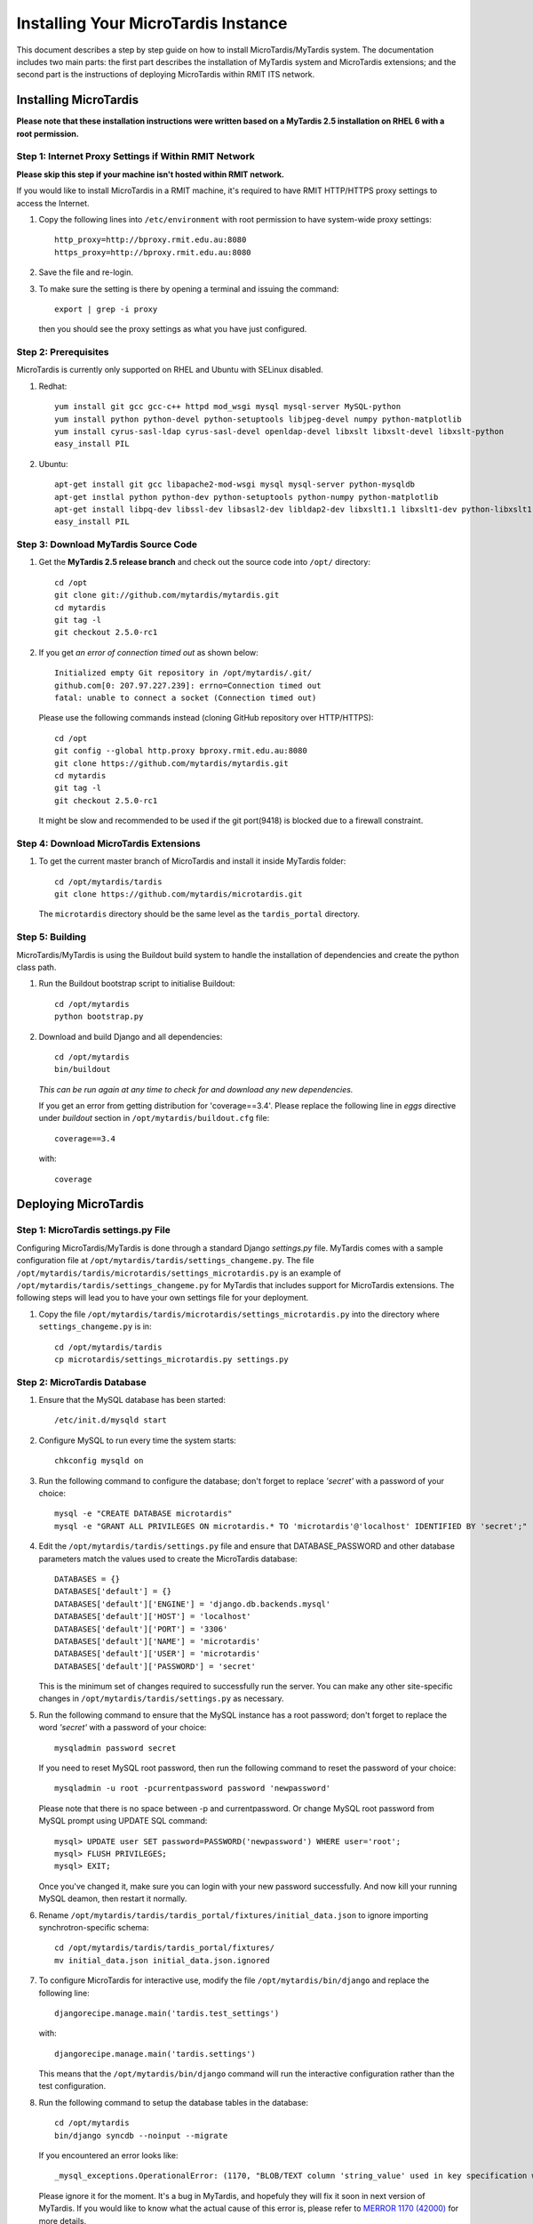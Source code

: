 .. _installation:

************************************
Installing Your MicroTardis Instance
************************************

This document describes a step by step guide on how to install MicroTardis/MyTardis system.
The documentation includes two main parts: the first part describes the installation
of MyTardis system and MicroTardis extensions; and the second part is the instructions of  
deploying MicroTardis within RMIT ITS network.


.. _installing_microtardis:

Installing MicroTardis
======================

**Please note that these installation instructions were written based on a MyTardis 2.5 installation on RHEL 6 with a root permission.**

Step 1: Internet Proxy Settings if Within RMIT Network
------------------------------------------------------

**Please skip this step if your machine isn't hosted within RMIT network.**

If you would like to install MicroTardis in a RMIT machine, it's required to have RMIT HTTP/HTTPS proxy settings to access the Internet. 

1. Copy the following lines into ``/etc/environment`` with root permission to have system-wide proxy settings::
   
      http_proxy=http://bproxy.rmit.edu.au:8080
      https_proxy=http://bproxy.rmit.edu.au:8080   
   
2. Save the file and re-login. 
3. To make sure the setting is there by opening a terminal and issuing the command::

      export | grep -i proxy
      
   then you should see the proxy settings as what you have just configured.


Step 2: Prerequisites
---------------------
MicroTardis is currently only supported on RHEL and Ubuntu with SELinux disabled.

1. Redhat::

      yum install git gcc gcc-c++ httpd mod_wsgi mysql mysql-server MySQL-python 
      yum install python python-devel python-setuptools libjpeg-devel numpy python-matplotlib
      yum install cyrus-sasl-ldap cyrus-sasl-devel openldap-devel libxslt libxslt-devel libxslt-python
      easy_install PIL

2. Ubuntu::

      apt-get install git gcc libapache2-mod-wsgi mysql mysql-server python-mysqldb 
      apt-get instlal python python-dev python-setuptools python-numpy python-matplotlib
      apt-get install libpq-dev libssl-dev libsasl2-dev libldap2-dev libxslt1.1 libxslt1-dev python-libxslt1 libexiv2-dev
      easy_install PIL
    
    
Step 3: Download MyTardis Source Code
-------------------------------------
1. Get the **MyTardis 2.5 release branch** and check out the source code into ``/opt/`` directory::

      cd /opt
      git clone git://github.com/mytardis/mytardis.git
      cd mytardis
      git tag -l
      git checkout 2.5.0-rc1

2. If you get *an error of connection timed out* as shown below::

      Initialized empty Git repository in /opt/mytardis/.git/
      github.com[0: 207.97.227.239]: errno=Connection timed out
      fatal: unable to connect a socket (Connection timed out)

   Please use the following commands instead (cloning GitHub repository over HTTP/HTTPS)::

      cd /opt
      git config --global http.proxy bproxy.rmit.edu.au:8080
      git clone https://github.com/mytardis/mytardis.git
      cd mytardis
      git tag -l
      git checkout 2.5.0-rc1

   It might be slow and recommended to be used if the git port(9418) is blocked due to a firewall constraint.


Step 4: Download MicroTardis Extensions
---------------------------------------
1. To get the current master branch of MicroTardis and install it inside MyTardis folder::

      cd /opt/mytardis/tardis
      git clone https://github.com/mytardis/microtardis.git
   
   The ``microtardis`` directory should be the same level as the ``tardis_portal`` directory.
   
Step 5: Building
---------------------------

MicroTardis/MyTardis is using the Buildout build system to handle the installation of dependencies and create the python class path.
   
1. Run the Buildout bootstrap script to initialise Buildout::

      cd /opt/mytardis
      python bootstrap.py
   
2. Download and build Django and all dependencies::

      cd /opt/mytardis
      bin/buildout
   
   *This can be run again at any time to check for and download any new dependencies.* 

   If you get an error from getting distribution for 'coverage==3.4'. Please replace the following line in *eggs* directive under *buildout* section in ``/opt/mytardis/buildout.cfg`` file::

      coverage==3.4

   with::

      coverage
   
Deploying MicroTardis
=====================

Step 1: MicroTardis settings.py File
------------------------------------

Configuring MicroTardis/MyTardis is done through a standard Django 
*settings.py* file. MyTardis comes with a sample configuration file at 
``/opt/mytardis/tardis/settings_changeme.py``. The file 
``/opt/mytardis/tardis/microtardis/settings_microtardis.py`` is an example of 
``/opt/mytardis/tardis/settings_changeme.py`` for MyTardis that includes support for 
MicroTardis extensions. The following steps will lead you to have your own
settings file for your deployment.

1. Copy the file ``/opt/mytardis/tardis/microtardis/settings_microtardis.py`` into the directory where ``settings_changeme.py`` is in::

      cd /opt/mytardis/tardis
      cp microtardis/settings_microtardis.py settings.py


Step 2: MicroTardis Database
----------------------------
1. Ensure that the MySQL database has been started::
   
      /etc/init.d/mysqld start
   
2. Configure MySQL to run every time the system starts::

      chkconfig mysqld on

3. Run the following command to configure the database; don't forget to replace *'secret'* with a password of your choice::

      mysql -e "CREATE DATABASE microtardis"
      mysql -e "GRANT ALL PRIVILEGES ON microtardis.* TO 'microtardis'@'localhost' IDENTIFIED BY 'secret';"
   
4. Edit the ``/opt/mytardis/tardis/settings.py`` file and ensure that DATABASE_PASSWORD and other database parameters match the values used to create the MicroTardis database::

      DATABASES = {}
      DATABASES['default'] = {}
      DATABASES['default']['ENGINE'] = 'django.db.backends.mysql'
      DATABASES['default']['HOST'] = 'localhost'
      DATABASES['default']['PORT'] = '3306'
      DATABASES['default']['NAME'] = 'microtardis'
      DATABASES['default']['USER'] = 'microtardis'
      DATABASES['default']['PASSWORD'] = 'secret'
      
   This is the minimum set of changes required to successfully run the server. You can make any other site-specific changes in ``/opt/mytardis/tardis/settings.py`` as necessary.

5. Run the following command to ensure that the MySQL instance has a root password; don't forget to replace the word *'secret'* with a password of your choice::

      mysqladmin password secret

   If you need to reset MySQL root password, then run the following command to reset the password of your choice::

      mysqladmin -u root -pcurrentpassword password 'newpassword'

   Please note that there is no space between -p and currentpassword. Or change MySQL root password from MySQL prompt using UPDATE SQL command::

      mysql> UPDATE user SET password=PASSWORD('newpassword') WHERE user='root';
      mysql> FLUSH PRIVILEGES;
      mysql> EXIT;

   Once you've changed it, make sure you can login with your new password successfully. And now kill your running MySQL deamon, then restart it normally.

6. Rename ``/opt/mytardis/tardis/tardis_portal/fixtures/initial_data.json`` to ignore importing synchrotron-specific schema::

      cd /opt/mytardis/tardis/tardis_portal/fixtures/
      mv initial_data.json initial_data.json.ignored

7. To configure MicroTardis for interactive use, modify the file ``/opt/mytardis/bin/django`` and replace the following line::

       djangorecipe.manage.main('tardis.test_settings')

   with::
    
       djangorecipe.manage.main('tardis.settings')
    
   This means that the ``/opt/mytardis/bin/django`` command will run the interactive configuration rather than the test configuration.

8. Run the following command to setup the database tables in the database::

      cd /opt/mytardis
      bin/django syncdb --noinput --migrate 

   If you encountered an error looks like::
   
      _mysql_exceptions.OperationalError: (1170, "BLOB/TEXT column 'string_value' used in key specification without a key length")
   
   Please ignore it for the moment. It's a bug in MyTardis, and hopefuly they 
   will fix it soon in next version of MyTardis. If you would like to know what 
   the actual cause of this error is, please refer to `MERROR 1170 (42000) <http://www.mydigitallife.info/mysql-error-1170-42000-blobtext-column-used-in-key-specification-without-a-key-length/>`_ 
   for more details. 
   
   
Step 3: MicroTardis Administrator
---------------------------------
1. Create an administrator account::

      cd /opt/mytardis
      bin/django createsuperuser


Step 4: Static Files
--------------------
For performance reasons you should avoid static files being served via the 
application, and instead serve them directly through the webserver.

1. To collect all the static files to a single directory::

      cd /opt/mytardis
      bin/django collectstatic


Step 5: MicroTardis Staging Area and Store
------------------------------------------
In MyTardis/MicroTardis, **staging area** is an intermediate data storage area 
between the sources of raw data and the MyTardis/MicroTardis **data store**.
It is used for gathering data from different sources that will be ready to 
ingest into MyTardis/MicroTardis data store at different times. 

With respect to the solution of automatic data collection on staging area, please see an 
example of `RMIT MicroTardis Data Harvest <http://microtardis.readthedocs.org/en/latest/install_scripts.html>`_ for more details.

1. The default location of staging area or data store is in ``mytardis/var``. If you have followed the installation instructions above, you should be able to see them:: 

   /opt/mytardis/var/staging
   /opt/mytardis/var/store

2. Specify a directory path of your own staging area or data store (Optional).
 
   a. Edit your settings.py file, for example::
   
        vi /opt/mytardis/tardis/settings.py
   
   b. Find the following lines in the settings.py file::
   
        #STAGING_PATH = '/directory/path/of/your/own/staging'
        #FILE_STORE_PATH = '/directory/path/of/your/own/store'
     
   c. Uncomment the line and specify the location of your own staging area or data store.

3. Set up remote staging area and data store (Optional).

   If you need to use remote or mounted staging/store area, please create symbolic links in ``/opt/mytardis/var`` to replace default staging and store directories.
   
   a. Create a symbolic link for ``staging`` area from MicroTardis to the remote storage::

        cd /opt/mytardis/var
        rmdir staging
        ln -s /mnt/your_remote_staging staging
    
   b. Create a symbolic link for ``store`` from MicroTardis to the remote storage::

        cd /opt/mytardis/var
        rmdir store
        ln -s /mnt/your_remote_store store

4. Create **MicroTardis Staging Structure** for data ingestion from staging area into MicroTardis data store.

   In MicroTardis, it needs a certain folder structure inside staging to enable data ingestion. 
   
   a. The first thing to do is to create user folders inside your staging area::

        cd /opt/mytardis/var/staging
        mkdir your_username
      
      You can use the administrator account that you've just created.
      
   b. Then create folders for microscope instruments. So far, MicroTardis supports 3 different microscopes,
   
      * Philips XL30 SEM (1999) with Oxford Si(Li) X-ray detector and HKL EDSD system
      * FEI Nova NanoSEM (2007) with EDAX Si(Li)X-ray detector
      * FEI Quanta 200 ESEM with EDAX Si(Li) X-ray detector and Gatan Alto Cyro stage 
   
      Please name your microscope folders as,
      
      * XL30
      * NovaNanoSEM
      * Quanta200  

      For example::
      
        cd /opt/mytardis/var/staging/your_username
        mkdir NovaNanoSEM

5. Copy example files into your microscope folders.

   Here are some example files for you to download,
   
   a. XL30
   
    * `XL30.dat <_static/XL30.dat>`_
    * `XL30.spt <_static/XL30.spt>`_
    * `XL30.tif <_static/XL30.tif>`_
      
   b. NovaNanoSEM
   
    * `NovaNanoSEM.spc <_static/NovaNanoSEM.spc>`_
    * `NovaNanoSEM.tif <_static/NovaNanoSEM.tif>`_
     
   c. Quanta200 
   
    * `Quanta200.spc <_static/Quanta200.spc>`_
    * `Quanta200.tif <_static/Quanta200.tif>`_

   Download them into microscope folders according to different microscopes.
   
   Then you will be able to see the folders/files you've just created/downloaded on *MicroTardis Create Experiment* web interface.


Step 6: Apache and mod_wsgi
---------------------------
1. Create a symbolic link from MyTardis to standard ``/var/www/html`` structure (makes a fixed path for later changes)::

      cd /var/www/html
      chmod o+w /var/www/html
      sudo -u apache ln -s /opt/mytardis mytardis
      chmod o-w /var/www/html
      
2. Set up a virtual host for MicroTardis web portal by editing ``/etc/httpd/conf/httpd.conf`` file::

      <VirtualHost *:80>
          ServerAdmin webmaster@localhost
          DocumentRoot /var/www/html/mytardis
          <Directory />
              Options +FollowSymLinks
              AllowOverride None
          </Directory>
          <Directory /var/www/html/mytardis>
              Options Indexes +FollowSymLinks MultiViews
              AllowOverride All
              Order allow,deny
              allow from all
          </Directory>
      </VirtualHost>

3. Edit ``/etc/httpd/conf.d/wsgi.conf`` file::

      LoadModule wsgi_module modules/mod_wsgi.so
      <IfModule mod_wsgi.c>
          AddHandler wsgi-script .wsgi
          Include /var/www/html/mytardis/apache/apache_django_wsgi.conf
      </IfModule>
  
4. Create ``apache_django_wsgi.conf`` file::

      cd /var/www/html/mytardis/apache/
      cp apache_django_wsgi.conf_changeme apache_django_wsgi.conf

5. Edit the ``apache_django_wsgi.conf`` file as shown below::

      Alias /static/ /var/www/html/mytardis/static/
      <Directory /var/www/html/mytardis/static/>
      Order deny,allow
      Allow from all
      </Directory>
      
      WSGIScriptAlias / "/var/www/html/mytardis/apache/django.wsgi"
      
      <Directory "/var/www/html/mytardis/apache">
      Allow from all
      </Directory>
      
   Remember to delete or comment out all the original configuration in ``apache_django_wsgi.conf``::
   
      WSGIScriptAlias / "/Users/steve/django-jython-svn/myTARDIS_checkout/tardis/apache/django.wsgi"
      
      <Directory "/Users/steve/django-jython-svn/myTARDIS_checkout/tardis/apache">
      Allow from all
      </Directory>
      

6. Create ``django.wsgi`` file::
  
      cd /var/www/html/mytardis/apache/
      cp django.wsgi_changeme django.wsgi
  
7. Edit the ``django.wsgi`` file with instructions shown below followed by an example of django.wsgi.
  
   a. Please copy the value of **sys.path** variable from ``/opt/mytardis/bin/django.wsgi`` file which is a list of full directory paths of modules required by MicroTardis.

   b. Remember to delete or comment out the following line in your ``django.wsgi`` file::
   
        sys.path.append('/Users/steve/django-jython-svn/myTARDIS_checkout')
      
   c. Also change the value of DJANGO_SETTINGS_MODULE environment variable so that it points to your project’s settings.py file if necessary.
   
   d. Example::
   
        #!/usr/bin/python
      
        import os
        import sys
        sys.path[0:0] = [
            '/opt/mytardis',
            '/opt/mytardis/eggs/nose-1.1.2-py2.6.egg',
            '/opt/mytardis/eggs/coverage-3.4-py2.6-linux-x86_64.egg',
            '/opt/mytardis/eggs/django_nose-1.0-py2.6.egg',
            '/opt/mytardis/eggs/nosexcover-1.0.7-py2.6.egg',
            '/opt/mytardis/eggs/python_ldap-2.4.9-py2.6-linux-x86_64.egg',
            '/opt/mytardis/eggs/python_magic-0.4.0dev-py2.6.egg',
            '/opt/mytardis/eggs/python_memcached-1.48-py2.6.egg',
            '/opt/mytardis/eggs/pysolr-2.1.0_beta-py2.6.egg',
            '/opt/mytardis/eggs/docutils-0.8.1-py2.6.egg',
            '/opt/mytardis/eggs/flexmock-0.9.3-py2.6.egg',
            '/opt/mytardis/eggs/compare-0.2b-py2.6.egg',
            '/opt/mytardis/eggs/django_jasmine-0.3.2-py2.6.egg',
            '/opt/mytardis/eggs/celery-2.5.1-py2.6.egg',
            '/opt/mytardis/eggs/django_celery-2.5.1-py2.6.egg',
            '/opt/mytardis/eggs/django_kombu-0.9.4-py2.6.egg',
            '/opt/mytardis/eggs/iso8601-0.1.4-py2.6.egg',
            '/opt/mytardis/eggs/html2text-3.200.3-py2.6.egg',
            '/opt/mytardis/eggs/pyoai-2.4.4-py2.6.egg',
            '/opt/mytardis/eggs/Wand-0.1.9-py2.6.egg',
            '/opt/mytardis/eggs/djangorecipe-1.1.2-py2.6.egg',
            '/opt/mytardis/eggs/Django-1.3-py2.6.egg',
            '/opt/mytardis/eggs/zc.recipe.egg-1.3.2-py2.6.egg',
            '/opt/mytardis/eggs/zc.buildout-1.5.2-py2.6.egg',
            '/opt/mytardis/eggs/lxml-2.2.7-py2.6-linux-x86_64.egg',
            '/opt/mytardis/eggs/django_picklefield-0.2.0-py2.6.egg',
            '/opt/mytardis/eggs/ordereddict-1.1-py2.6.egg',
            '/opt/mytardis/eggs/python_dateutil-1.5-py2.6.egg',
            '/opt/mytardis/eggs/kombu-2.1.3-py2.6.egg',
            '/opt/mytardis/eggs/anyjson-0.3.1-py2.6.egg',
            '/opt/mytardis/eggs/importlib-1.0.2-py2.6.egg',
            '/opt/mytardis/eggs/setuptools-0.6c12dev_r88846-py2.6.egg',
            '/opt/mytardis/eggs/httplib2-0.7.4-py2.6.egg',
            '/opt/mytardis/eggs/pytz-2012b-py2.6.egg',
            '/opt/mytardis/eggs/South-0.7.4-py2.6.egg',
            '/opt/mytardis/eggs/BeautifulSoup-3.2.1-py2.6.egg',
            '/opt/mytardis/eggs/django_haystack-1.2.6-py2.6.egg',
            '/opt/mytardis/eggs/django_form_utils-0.2.0-py2.6.egg',
            '/opt/mytardis/eggs/django_extensions-0.8-py2.6.egg',
            '/opt/mytardis/eggs/django_registration-0.8-py2.6.egg',
            '/opt/mytardis/eggs/elementtree-1.2.7_20070827_preview-py2.6.egg',
            '/opt/mytardis/eggs/feedparser-5.1.1-py2.6.egg',
            '/opt/mytardis/eggs/amqplib-1.0.2-py2.6.egg',
            '/opt/mytardis/parts/django',
            ]
      
        os.environ['DJANGO_SETTINGS_MODULE'] = 'tardis.settings'
        import django.core.handlers.wsgi
        application = django.core.handlers.wsgi.WSGIHandler()
      

8. As root, make all file/directories in mytardis as group *apache* with *rx* access permission::

      chgrp apache -R /opt/mytardis
      chmod g+w /opt/mytardis
      chmod g+rx -R /opt/mytardis
      
9. Set proper file access permission to ``/opt/mytardis/var`` directory::

      chmod g+rwx -R /opt/mytardis/var

Step 7: SELinux
---------------
1. Disable SELinux protection in RHEL.

   a. To turn SELinux off immediately, without rebooting use (turning off SELinux temporarily)::
   
        setenforce 0

   b. Completely turning off SELinux,

      Edit ``/etc/selinux/config`` (e.g. $sudo vi /etc/selinux/config).
      
      Find the line::
      
        SELINUX=enforcing

      If you simply want to set selinux to *permissive* mode which will still warn you when something would have been denied, change it to::

        SELINUX=permissive
        
      If you want to completely disable SELinux, change it to::

        SELINUX=disabled
      
      Save the file, then you will need to reboot your system to create the desired effect. 

Step 8: Firewall Settings
-------------------------
1. Open flle ``/etc/sysconfig/iptables``::

      vi /etc/sysconfig/iptables
 
2. Append rules as follows::

      -A INPUT -m state --state NEW -m tcp -p tcp --dport 80 -j ACCEPT
      -A INPUT -m state --state NEW -p tcp --dport 443 -j ACCEPT
 
3. Save and close the file. 
4. Restart iptables::

      /etc/init.d/iptables restart


Step 9: MicroTardis Web Portal 
------------------------------
1. Configure Apache to run every time the system starts::

      chkconfig httpd on
      
2. Test if Apache service is running::

      service httpd status
     
3. Start Apache service,

   a. Simply start Apache service if it's not running::
    
        service httpd start
                
   b. Restart Apache service if it's already running::
    
        service httpd restart

4. Check if MicroTardis Web Portal is working fine via browser with URL::

      http://your_hostname.domain_name/
      
   For example::
   
      http://microtardis-test.eres.rmit.edu.au/

   If everything works fine, then you will be able to see MicroTardis's Welcome web page.